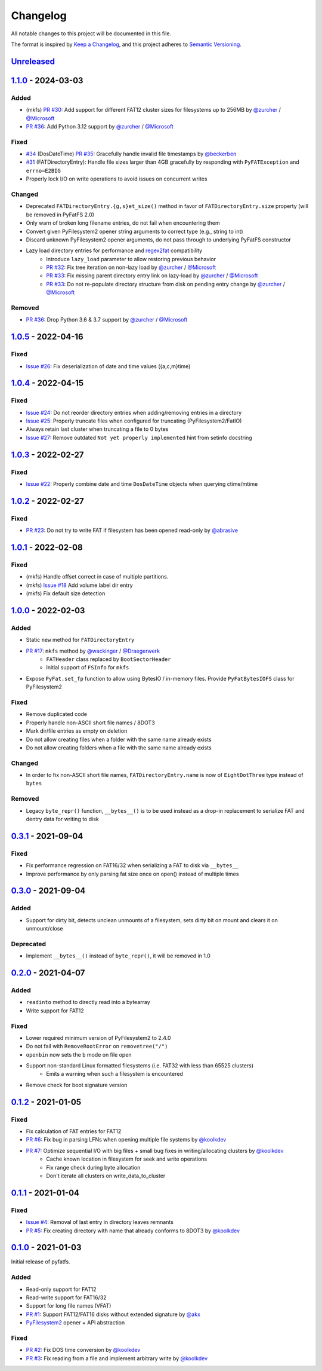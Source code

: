 Changelog
=========

All notable changes to this project will be documented in this file.

The format is inspired by `Keep a Changelog <https://keepachangelog.com/en/1.0.0/>`_,
and this project adheres to `Semantic Versioning <https://semver.org/spec/v2.0.0.html>`_.

Unreleased_
-----------

1.1.0_ - 2024-03-03
-------------------

Added
~~~~~
* (mkfs) `PR #30 <https://github.com/nathanhi/pyfatfs/pull/30>`_: Add support for different FAT12 cluster sizes for filesystems up to 256MB by `@zurcher <https://github.com/zurcher>`_ / `@Microsoft <https://github.com/Microsoft>`_
* `PR #36 <https://github.com/nathanhi/pyfatfs/pull/36>`_: Add Python 3.12 support by `@zurcher <https://github.com/zurcher>`_ / `@Microsoft <https://github.com/Microsoft>`_

Fixed
~~~~~

* `#34 <https://github.com/nathanhi/pyfatfs/issues/34>`_ (DosDateTime) `PR #35 <https://github.com/nathanhi/pyfatfs/pull/35>`_: Gracefully handle invalid file timestamps by `@beckerben <https://github.com/beckerben>`_
* `#31 <https://github.com/nathanhi/pyfatfs/issues/31>`_ (FATDirectoryEntry): Handle file sizes larger than 4GB gracefully by responding with ``PyFATException`` and ``errno=E2BIG``
* Properly lock I/O on write operations to avoid issues on concurrent writes

Changed
~~~~~~~

* Deprecated ``FATDirectoryEntry.{g,s}et_size()`` method in favor of ``FATDirectoryEntry.size`` property (will be removed in PyFatFS 2.0)
* Only warn of broken long filename entries, do not fail when encountering them
* Convert given PyFilesystem2 opener string arguments to correct type (e.g., string to int)
* Discard unknown PyFilesystem2 opener arguments, do not pass through to underlying PyFatFS constructor
* Lazy load directory entries for performance and `regex2fat <https://github.com/8051Enthusiast/regex2fat>`_ compatibility
   - Introduce ``lazy_load`` parameter to allow restoring previous behavior
   - `PR #32 <https://github.com/nathanhi/pyfatfs/pull/32>`_: Fix tree iteration on non-lazy load by `@zurcher <https://github.com/zurcher>`_ / `@Microsoft <https://github.com/Microsoft>`_
   - `PR #33 <https://github.com/nathanhi/pyfatfs/pull/33>`_: Fix missing parent directory entry link on lazy-load by `@zurcher <https://github.com/zurcher>`_ / `@Microsoft <https://github.com/Microsoft>`_
   - `PR #33 <https://github.com/nathanhi/pyfatfs/pull/33>`_: Do not re-populate directory structure from disk on pending entry change by `@zurcher <https://github.com/zurcher>`_ / `@Microsoft <https://github.com/Microsoft>`_

Removed
~~~~~~~

* `PR #36 <https://github.com/nathanhi/pyfatfs/pull/36>`_: Drop Python 3.6 & 3.7 support by `@zurcher <https://github.com/zurcher>`_ / `@Microsoft <https://github.com/Microsoft>`_

1.0.5_ - 2022-04-16
-------------------

Fixed
~~~~~

* `Issue #26 <https://github.com/nathanhi/pyfatfs/issues/26>`_: Fix deserialization of date and time values ({a,c,m}time)

1.0.4_ - 2022-04-15
-------------------

Fixed
~~~~~

* `Issue #24 <https://github.com/nathanhi/pyfatfs/issues/24>`_: Do not reorder directory entries when adding/removing entries in a directory
* `Issue #25 <https://github.com/nathanhi/pyfatfs/issues/25>`_: Properly truncate files when configured for truncating (PyFilesystem2/FatIO)
* Always retain last cluster when truncating a file to 0 bytes
* `Issue #27 <https://github.com/nathanhi/pyfatfs/issues/27>`_: Remove outdated ``Not yet properly implemented`` hint from setinfo docstring

1.0.3_ - 2022-02-27
-------------------

Fixed
~~~~~

* `Issue #22 <https://github.com/nathanhi/pyfatfs/issues/22>`_: Properly combine date and time ``DosDateTime`` objects when querying ctime/mtime

1.0.2_ - 2022-02-27
-------------------

Fixed
~~~~~

* `PR #23 <https://github.com/nathanhi/pyfatfs/pull/23>`_: Do not try to write FAT if filesystem has been opened read-only by `@abrasive <https://github.com/abrasive>`_

1.0.1_ - 2022-02-08
-------------------

Fixed
~~~~~

* (mkfs) Handle offset correct in case of multiple partitions.
* (mkfs) `Issue #18 <https://github.com/nathanhi/pyfatfs/issues/18>`_ Add volume label dir entry
* (mkfs) Fix default size detection

1.0.0_ - 2022-02-03
-------------------

Added
~~~~~

* Static ``new`` method for ``FATDirectoryEntry``
* `PR #17 <https://github.com/nathanhi/pyfatfs/pull/17>`_: ``mkfs`` method by `@wackinger <https://github.com/wackinger>`_ / `@Draegerwerk <https://github.com/Draegerwerk>`_
   * ``FATHeader`` class replaced by ``BootSectorHeader``
   * Initial support of ``FSInfo`` for ``mkfs``
* Expose ``PyFat.set_fp`` function to allow using BytesIO / in-memory files. Provide ``PyFatBytesIOFS`` class for PyFilesystem2

Fixed
~~~~~

* Remove duplicated code
* Properly handle non-ASCII short file names / 8DOT3
* Mark dir/file entries as empty on deletion
* Do not allow creating files when a folder with the same name already exists
* Do not allow creating folders when a file with the same name already exists

Changed
~~~~~~~

* In order to fix non-ASCII short file names, ``FATDirectoryEntry.name``
  is now of ``EightDotThree`` type instead of ``bytes``

Removed
~~~~~~~

* Legacy ``byte_repr()`` function, ``__bytes__()`` is to be used instead
  as a drop-in replacement to serialize FAT and dentry data for writing to
  disk

0.3.1_ - 2021-09-04
-------------------

Fixed
~~~~~

* Fix performance regression on FAT16/32 when serializing a FAT to disk via ``__bytes__``
* Improve performance by only parsing fat size once on open() instead of multiple times

0.3.0_ - 2021-09-04
-------------------

Added
~~~~~

* Support for dirty bit, detects unclean unmounts of a filesystem,
  sets dirty bit on mount and clears it on unmount/close

Deprecated
~~~~~~~~~~

* Implement ``__bytes__()`` instead of ``byte_repr()``,
  it will be removed in 1.0

0.2.0_ - 2021-04-07
-------------------

Added
~~~~~

* ``readinto`` method to directly read into a bytearray
* Write support for FAT12

Fixed
~~~~~

* Lower required minimum version of PyFilesystem2 to 2.4.0
* Do not fail with ``RemoveRootError`` on ``removetree("/")``
* ``openbin`` now sets the ``b`` mode on file open
* Support non-standard Linux formatted filesystems (i.e. FAT32 with less than 65525 clusters)
   * Emits a warning when such a filesystem is encountered
* Remove check for boot signature version

0.1.2_ - 2021-01-05
-------------------

Fixed
~~~~~

* Fix calculation of FAT entries for FAT12
* `PR #6 <https://github.com/nathanhi/pyfatfs/pull/6>`_: Fix bug in parsing LFNs when opening multiple file systems by `@koolkdev <https://github.com/koolkdev>`_
* `PR #7 <https://github.com/nathanhi/pyfatfs/pull/7>`_: Optimize sequential I/O with big files + small bug fixes in writing/allocating clusters by `@koolkdev <https://github.com/koolkdev>`_
   * Cache known location in filesystem for seek and write operations
   * Fix range check during byte allocation
   * Don't iterate all clusters on write_data_to_cluster

0.1.1_ - 2021-01-04
-------------------

Fixed
~~~~~

* `Issue #4 <https://github.com/nathanhi/pyfatfs/issues/4>`_: Removal of last entry in directory leaves remnants
* `PR #5 <https://github.com/nathanhi/pyfatfs/pull/5>`_: Fix creating directory with name that already conforms to 8DOT3 by `@koolkdev <https://github.com/koolkdev>`_


0.1.0_ - 2021-01-03
-------------------

Initial release of pyfatfs.

Added
~~~~~
* Read-only support for FAT12
* Read-write support for FAT16/32
* Support for long file names (VFAT)
* `PR #1 <https://github.com/nathanhi/pyfatfs/pull/1>`_: Support FAT12/FAT16 disks without extended signature by `@akx <https://github.com/akx>`_
* `PyFilesystem2 <https://pypi.org/project/fs/>`_ opener + API abstraction

Fixed
~~~~~

* `PR #2 <https://github.com/nathanhi/pyfatfs/pull/2>`_: Fix DOS time conversion by `@koolkdev <https://github.com/koolkdev>`_
* `PR #3 <https://github.com/nathanhi/pyfatfs/pull/3>`_: Fix reading from a file and implement arbitrary write by `@koolkdev <https://github.com/koolkdev>`_

.. _Unreleased: https://github.com/nathanhi/pyfatfs/compare/v1.1.0...HEAD
.. _1.1.0: https://github.com/nathanhi/pyfatfs/compare/v1.0.5...v1.1.0
.. _1.0.5: https://github.com/nathanhi/pyfatfs/compare/v1.0.4...v1.0.5
.. _1.0.4: https://github.com/nathanhi/pyfatfs/compare/v1.0.3...v1.0.4
.. _1.0.3: https://github.com/nathanhi/pyfatfs/compare/v1.0.2...v1.0.3
.. _1.0.2: https://github.com/nathanhi/pyfatfs/compare/v1.0.1...v1.0.2
.. _1.0.1: https://github.com/nathanhi/pyfatfs/compare/v1.0.0...v1.0.1
.. _1.0.0: https://github.com/nathanhi/pyfatfs/compare/v0.3.1...v1.0.0
.. _0.3.1: https://github.com/nathanhi/pyfatfs/compare/v0.3.0...v0.3.1
.. _0.3.0: https://github.com/nathanhi/pyfatfs/compare/v0.2.0...v0.3.0
.. _0.2.0: https://github.com/nathanhi/pyfatfs/compare/v0.1.2...v0.2.0
.. _0.1.2: https://github.com/nathanhi/pyfatfs/compare/v0.1.1...v0.1.2
.. _0.1.1: https://github.com/nathanhi/pyfatfs/compare/v0.1.0...v0.1.1
.. _0.1.0: https://github.com/nathanhi/pyfatfs/releases/tag/v0.1.0
